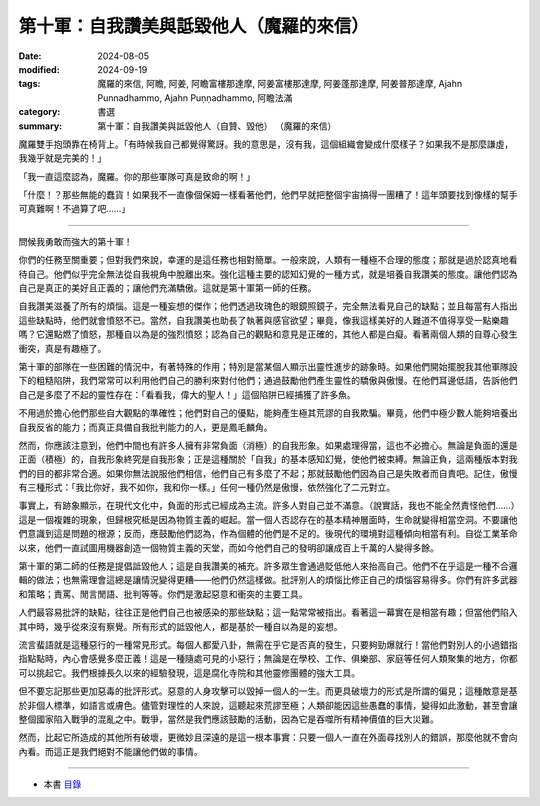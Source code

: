 =========================================
第十軍：自我讚美與詆毀他人（魔羅的來信）
=========================================

:date: 2024-08-05
:modified: 2024-09-19
:tags: 魔羅的來信, 阿瞻, 阿姜, 阿瞻富樓那達摩, 阿姜富樓那達摩, 阿姜蓬那達摩, 阿姜普那達摩, Ajahn Punnadhammo, Ajahn Puṇṇadhammo, 阿瞻法滿
:category: 書選
:summary: 第十軍：自我讚美與詆毀他人（自贊、毀他） （魔羅的來信）


魔羅雙手抱頭靠在椅背上。「有時候我自己都覺得驚訝。我的意思是，沒有我，這個組織會變成什麼樣子？如果我不是那麼謙虛，我幾乎就是完美的！」

「我一直這麼認為，魔羅。你的那些軍隊可真是致命的啊！」

「什麼！？那些無能的蠢貨！如果我不一直像個保姆一樣看著他們，他們早就把整個宇宙搞得一團糟了！這年頭要找到像樣的幫手可真難啊！不過算了吧……」

------
 
問候我勇敢而強大的第十軍！

你們的任務至關重要；但對我們來說，幸運的是這任務也相對簡單。一般來說，人類有一種極不合理的態度；那就是過於認真地看待自己。他們似乎完全無法從自我視角中脫離出來。強化這種主要的認知幻覺的一種方式，就是培養自我讚美的態度。讓他們認為自己是真正的美好且正義的；讓他們充滿驕傲。這就是第十軍第一師的任務。

自我讚美滋養了所有的煩惱。這是一種妄想的傑作；他們透過玫瑰色的眼鏡照鏡子，完全無法看見自己的缺點；並且每當有人指出這些缺點時，他們就會憤怒不已。當然，自我讚美也助長了執著與感官欲望；畢竟，像我這樣美好的人難道不值得享受一點樂趣嗎？它還點燃了憤怒，那種自以為是的強烈憤怒；認為自己的觀點和意見是正確的，其他人都是白癡。看著兩個人類的自尊心發生衝突，真是有趣極了。

第十軍的部隊在一些困難的情況中，有著特殊的作用；特別是當某個人顯示出靈性進步的跡象時。如果他們開始擺脫我其他軍隊設下的粗糙陷阱，我們常常可以利用他們自己的勝利來對付他們；通過鼓勵他們產生靈性的驕傲與傲慢。在他們耳邊低語，告訴他們自己是多麼了不起的靈性存在：「看看我，偉大的聖人！」這個陷阱已經捕獲了許多魚。

不用過於擔心他們那些自大觀點的準確性；他們對自己的優點，能夠產生極其荒謬的自我欺騙。畢竟，他們中極少數人能夠培養出自我反省的能力；而真正具備自我批判能力的人，更是鳳毛麟角。

然而，你應該注意到，他們中間也有許多人擁有非常負面（消極）的自我形象。如果處理得當，這也不必擔心。無論是負面的還是正面（積極）的，自我形象終究是自我形象；正是這種關於「自我」的基本感知幻覺，使他們被束縛。無論正負，這兩種版本對我們的目的都非常合適。如果你無法說服他們相信，他們自己有多麼了不起；那就鼓勵他們因為自己是失敗者而自責吧。記住，傲慢有三種形式：「我比你好，我不如你，我和你一樣。」任何一種仍然是傲慢，依然強化了二元對立。

事實上，有跡象顯示，在現代文化中，負面的形式已經成為主流。許多人對自己並不滿意。（說實話，我也不能全然責怪他們……）這是一個複雜的現象，但歸根究柢是因為物質主義的崛起。當一個人否認存在的基本精神層面時，生命就變得相當空洞。不要讓他們意識到這是問題的根源；反而，應鼓勵他們認為，作為個體的他們是不足的。後現代的環境對這種傾向相當有利。自從工業革命以來，他們一直試圖用機器創造一個物質主義的天堂，而如今他們自己的發明卻讓成百上千萬的人變得多餘。

第十軍的第二師的任務是提倡詆毀他人；這是自我讚美的補充。許多眾生會通過貶低他人來抬高自己。他們不在乎這是一種不合邏輯的做法；也無需理會這總是讓情況變得更糟——他們仍然這樣做。批評別人的煩惱比修正自己的煩惱容易得多。你們有許多武器和策略；責罵、閒言閒語、批判等等。你們是激起惡意和衝突的主要工具。

人們最容易批評的缺點，往往正是他們自己也被感染的那些缺點；這一點常常被指出。看著這一幕實在是相當有趣；但當他們陷入其中時，幾乎從來沒有察覺。所有形式的詆毀他人，都是基於一種自以為是的妄想。

流言蜚語就是這種惡行的一種常見形式。每個人都愛八卦，無需在乎它是否真的發生，只要夠勁爆就行！當他們對別人的小過錯指指點點時，內心會感覺多麼正義！這是一種隨處可見的小惡行；無論是在學校、工作、俱樂部、家庭等任何人類聚集的地方，你都可以挑起它。我們根據長久以來的經驗發現，這是腐化寺院和其他靈修團體的強大工具。

但不要忘記那些更加惡毒的批評形式。惡意的人身攻擊可以毀掉一個人的一生。而更具破壞力的形式是所謂的偏見；這種敵意是基於非個人標準，如語言或膚色。儘管對理性的人來說，這聽起來荒謬至極；人類卻能因這些愚蠢的事情，變得如此激動，甚至會讓整個國家陷入戰爭的混亂之中。戰爭，當然是我們應該鼓勵的活動，因為它是吞噬所有精神價值的巨大災難。

然而，比起它所造成的其他所有破壞，更微妙且深遠的是這一根本事實：只要一個人一直在外面尋找別人的錯誤，那麼他就不會向內看。而這正是我們絕對不能讓他們做的事情。

------

- 本書 `目錄 <{filename}letters-from-mara%zh.rst>`_ 


..
  2024-09-19 finish this chapter; create rst on 2024-08-05
